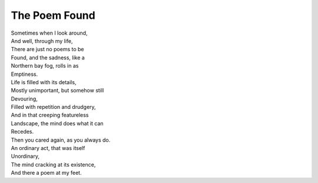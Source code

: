The Poem Found
=================

| Sometimes when I look around,
| And well, through my life,
| There are just no poems to be
| Found, and the sadness, like a
| Northern bay fog, rolls in as
| Emptiness.
| Life is filled with its details,
| Mostly unimportant, but somehow still
| Devouring,
| Filled with repetition and drudgery,
| And in that creeping featureless
| Landscape, the mind does what it can
| Recedes.
| Then you cared again, as you always do.
| An ordinary act, that was itself
| Unordinary,
| The mind cracking at its existence,
| And there a poem at my feet.